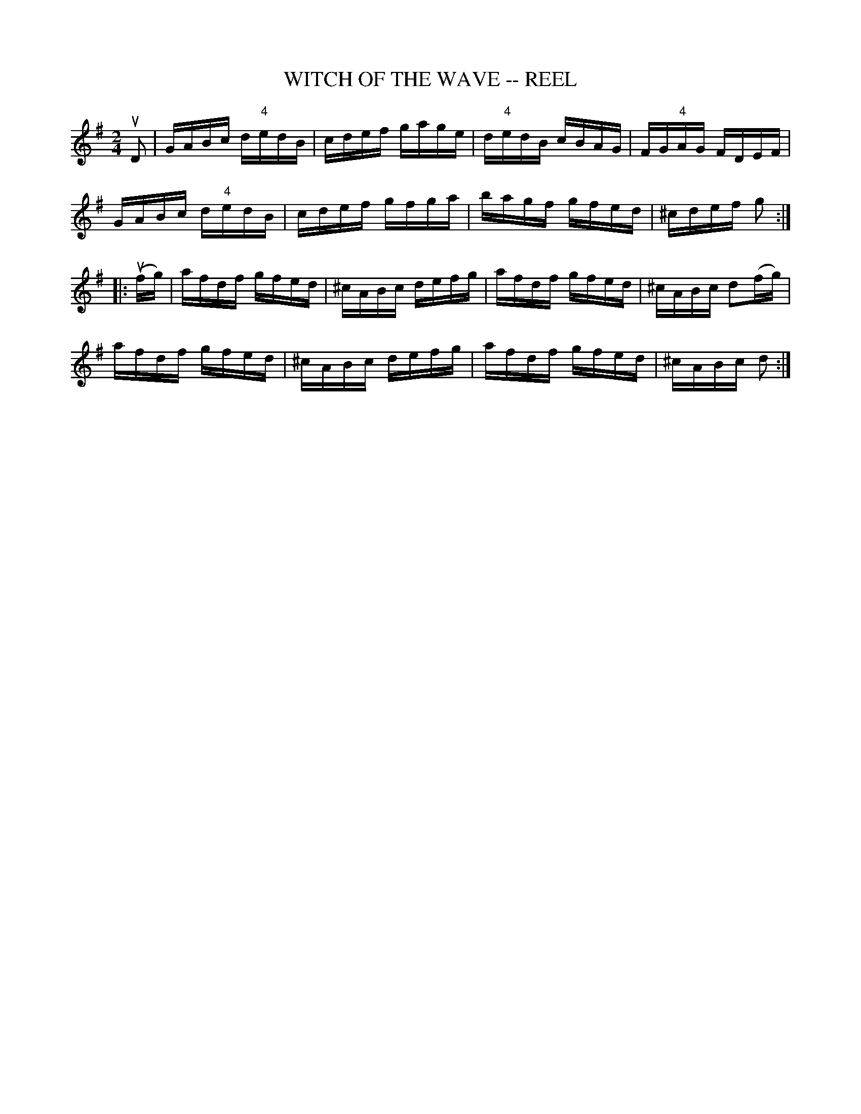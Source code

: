 X: 1
T: WITCH OF THE WAVE -- REEL
B: Ryan's Mammoth Collection of Fiddle Tunes
R: REEL
M: 2/4
L: 1/16
Z: Contributed 20000424212424 by Ivan Bradley bradleyi:peoplepc.com
K: G
uD2 |\
GABc d"4"edB | cdef gage | d"4"edB cBAG |FG"4"AG FDEF |
GABc d"4"edB | cdef gfga | bagf gfed | ^cdef g2 :|
|: (ufg) |\
afdf gfed | ^cABc defg | afdf gfed | ^cABc d2(fg) |
afdf gfed | ^cABc defg | afdf gfed | ^cABc d2 :|
